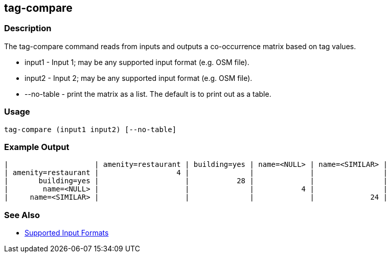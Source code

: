 [[tag-compare]]
== tag-compare

=== Description

The +tag-compare+ command reads from inputs and outputs a co-occurrence matrix based on tag values.

* +input1+ -     Input 1; may be any supported input format (e.g. OSM file).
* +input2+ -     Input 2; may be any supported input format (e.g. OSM file).
* +--no-table+ - print the matrix as a list.  The default is to print out as a table.

=== Usage

--------------------------------------
tag-compare (input1 input2) [--no-table]
--------------------------------------

=== Example Output

------------------
|                    | amenity=restaurant | building=yes | name=<NULL> | name=<SIMILAR> |
| amenity=restaurant |                  4 |              |             |                |
|       building=yes |                    |           28 |             |                |
|        name=<NULL> |                    |              |           4 |                |
|     name=<SIMILAR> |                    |              |             |             24 |
------------------

=== See Also

* https://github.com/ngageoint/hootenanny/blob/master/docs/user/SupportedDataFormats.asciidoc#applying-changes-1[Supported Input Formats]

